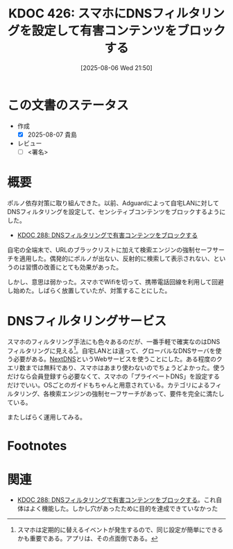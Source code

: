 :properties:
:ID: 20250806T215014
:mtime:    20250807001045
:ctime:    20250806215016
:end:
#+title:      KDOC 426: スマホにDNSフィルタリングを設定して有害コンテンツをブロックする
#+date:       [2025-08-06 Wed 21:50]
#+filetags:   :draft:essay:
#+identifier: 20250806T215014

# (kd/denote-kdoc-rename)
# (denote-rename-file-using-front-matter (buffer-file-name) 0)
# (save-excursion (while (re-search-backward ":draft" nil t) (replace-match "")))
# (flush-lines "^\\#\s.+?")

# ====ポリシー。
# 1ファイル1アイデア。
# 1ファイルで内容を完結させる。
# 常にほかのエントリとリンクする。
# 自分の言葉を使う。
# 参考文献を残しておく。
# 文献メモの場合は、感想と混ぜないこと。1つのアイデアに反する
# ツェッテルカステンの議論に寄与するか。それで本を書けと言われて書けるか
# 頭のなかやツェッテルカステンにある問いとどのようにかかわっているか
# エントリ間の接続を発見したら、接続エントリを追加する。カード間にあるリンクの関係を説明するカード。
# アイデアがまとまったらアウトラインエントリを作成する。リンクをまとめたエントリ。
# エントリを削除しない。古いカードのどこが悪いかを説明する新しいカードへのリンクを追加する。
# 恐れずにカードを追加する。無意味の可能性があっても追加しておくことが重要。
# 個人の感想・意思表明ではない。事実や書籍情報に基づいている

# ====永久保存メモのルール。
# 自分の言葉で書く。
# 後から読み返して理解できる。
# 他のメモと関連付ける。
# ひとつのメモにひとつのことだけを書く。
# メモの内容は1枚で完結させる。
# 論文の中に組み込み、公表できるレベルである。

# ====水準を満たす価値があるか。
# その情報がどういった文脈で使えるか。
# どの程度重要な情報か。
# そのページのどこが本当に必要な部分なのか。
# 公表できるレベルの洞察を得られるか

# ====フロー。
# 1. 「走り書きメモ」「文献メモ」を書く
# 2. 1日1回既存のメモを見て、自分自身の研究、思考、興味にどのように関係してくるかを見る
# 3. 追加すべきものだけ追加する

* この文書のステータス
- 作成
  - [X] 2025-08-07 貴島
- レビュー
  - [ ] <署名>
# (progn (kill-line -1) (insert (format "  - [X] %s 貴島" (format-time-string "%Y-%m-%d"))))

# チェックリスト ================
# 関連をつけた。
# タイトルがフォーマット通りにつけられている。
# 内容をブラウザに表示して読んだ(作成とレビューのチェックは同時にしない)。
# 文脈なく読めるのを確認した。
# おばあちゃんに説明できる。
# いらない見出しを削除した。
# タグを適切にした。
# すべてのコメントを削除した。
* 概要
# 本文(見出しも設定する)

ポルノ依存対策に取り組んできた。以前、Adguardによって自宅LANに対してDNSフィルタリングを設定して、センシティブコンテンツをブロックするようにした。

- [[id:20241115T185022][KDOC 288: DNSフィルタリングで有害コンテンツをブロックする]]

自宅の全端末で、URLのブラックリストに加えて検索エンジンの強制セーフサーチを適用した。偶発的にポルノが出ない、反射的に検索して表示されない、というのは習慣の改善にとても効果があった。

しかし、意思は弱かった。スマホでWifiを切って、携帯電話回線を利用して回避し始めた。しばらく放置していたが、対策することにした。
* DNSフィルタリングサービス

スマホのフィルタリング手法にも色々あるのだが、一番手軽で確実なのはDNSフィルタリングに見える[fn:1]。自宅LANとは違って、グローバルなDNSサーバを使う必要がある。[[https://nextdns.io/][NextDNS]]というWebサービスを使うことにした。ある程度のクエリ数までは無料であり、スマホはあまり使わないのでちょうどよかった。使うだけなら会員登録すら必要なくて、スマホの「プライベートDNS」を設定するだけでいい。OSごとのガイドもちゃんと用意されている。カテゴリによるフィルタリング、各検索エンジンの強制セーフサーチがあって、要件を完全に満たしている。

またしばらく運用してみる。

* Footnotes
[fn:1] スマホは定期的に替えるイベントが発生するので、同じ設定が簡単にできるかも重要である。アプリは、その点面倒である。
* 関連
# 関連するエントリ。なぜ関連させたか理由を書く。意味のあるつながりを意識的につくる。
# - この事実は自分のこのアイデアとどう整合するか。
# - この現象はあの理論でどう説明できるか。
# - ふたつのアイデアは互いに矛盾するか、互いを補っているか。
# - いま聞いた内容は以前に聞いたことがなかったか。
# - メモ y についてメモ x はどういう意味か。
# - 対立する
# - 修正する
# - 補足する
# - 付け加えるもの
# - アイデア同士を組み合わせて新しいものを生み出せないか
# - どんな疑問が浮かんだか

- [[id:20241115T185022][KDOC 288: DNSフィルタリングで有害コンテンツをブロックする]]。これ自体はよく機能した。しかし穴があったために目的を達成できていなかった
